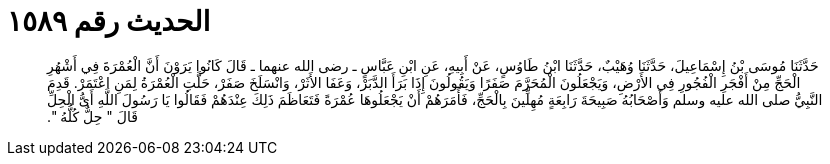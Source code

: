 
= الحديث رقم ١٥٨٩

[quote.hadith]
حَدَّثَنَا مُوسَى بْنُ إِسْمَاعِيلَ، حَدَّثَنَا وُهَيْبٌ، حَدَّثَنَا ابْنُ طَاوُسٍ، عَنْ أَبِيهِ، عَنِ ابْنِ عَبَّاسٍ ـ رضى الله عنهما ـ قَالَ كَانُوا يَرَوْنَ أَنَّ الْعُمْرَةَ فِي أَشْهُرِ الْحَجِّ مِنْ أَفْجَرِ الْفُجُورِ فِي الأَرْضِ، وَيَجْعَلُونَ الْمُحَرَّمَ صَفَرًا وَيَقُولُونَ إِذَا بَرَأَ الدَّبَرْ، وَعَفَا الأَثَرْ، وَانْسَلَخَ صَفَرْ، حَلَّتِ الْعُمْرَةُ لِمَنِ اعْتَمَرْ‏.‏ قَدِمَ النَّبِيُّ صلى الله عليه وسلم وَأَصْحَابُهُ صَبِيحَةَ رَابِعَةٍ مُهِلِّينَ بِالْحَجِّ، فَأَمَرَهُمْ أَنْ يَجْعَلُوهَا عُمْرَةً فَتَعَاظَمَ ذَلِكَ عِنْدَهُمْ فَقَالُوا يَا رَسُولَ اللَّهِ أَىُّ الْحِلِّ قَالَ ‏"‏ حِلٌّ كُلُّهُ ‏"‏‏.‏